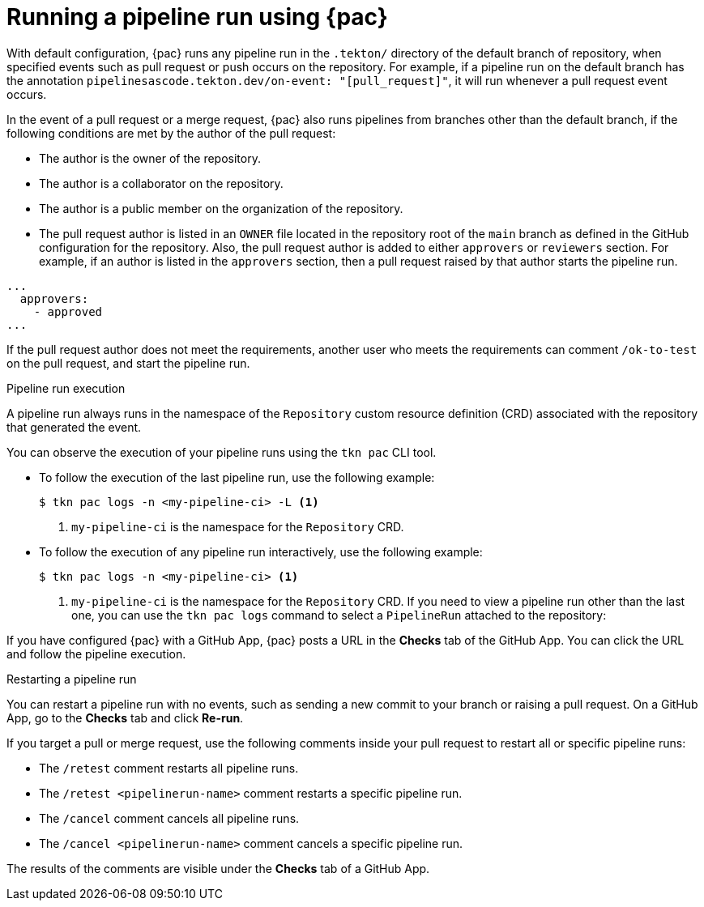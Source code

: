 // This module is included in the following assembly:
//
// *cicd/pipelines/using-pipelines-as-code.adoc

:_content-type: REFERENCE
[id="running-pipeline-run-using-pipelines-as-code_{context}"]
= Running a pipeline run using {pac}

[role="_abstract"]
With default configuration, {pac} runs any pipeline run in the `.tekton/` directory of the default branch of repository, when specified events such as pull request or push occurs on the repository. For example, if a pipeline run on the default branch has the annotation `pipelinesascode.tekton.dev/on-event: "[pull_request]"`, it will run whenever a pull request event occurs.

In the event of a pull request or a merge request, {pac} also runs pipelines from branches other than the default branch, if the following conditions are met by the author of the pull request:

* The author is the owner of the repository.
* The author is a collaborator on the repository.
* The author is a public member on the organization of the repository.
* The pull request author is listed in an `OWNER` file located in the repository root of the `main` branch as defined in the GitHub configuration for the repository. Also, the  pull request author is added to either `approvers` or `reviewers` section. For example, if an author is listed in the `approvers` section, then a pull request raised by that author starts the pipeline run.

[source,yaml]
----
...
  approvers:
    - approved
...
----

If the pull request author does not meet the requirements, another user who meets the requirements can comment `/ok-to-test` on the pull request, and start the pipeline run.

[discrete]
.Pipeline run execution
A pipeline run always runs in the namespace of the `Repository` custom resource definition (CRD) associated with the repository that generated the event.

You can observe the execution of your pipeline runs using the `tkn pac` CLI tool.

* To follow the execution of the last pipeline run, use the following example:
+
[source,terminal]
----
$ tkn pac logs -n <my-pipeline-ci> -L <1>
----
<1> `my-pipeline-ci` is the namespace for the `Repository` CRD.

* To follow the execution of any pipeline run interactively, use the following example:
+
[source,terminal]
----
$ tkn pac logs -n <my-pipeline-ci> <1>
----
<1> `my-pipeline-ci` is the namespace for the `Repository` CRD.
If you need to view a pipeline run other than the last one, you can use the `tkn pac logs` command to select a `PipelineRun` attached to the repository:

If you have configured {pac} with a GitHub App, {pac} posts a URL in the *Checks* tab of the GitHub App. You can click the URL and follow the pipeline execution.

[discrete]
.Restarting a pipeline run

You can restart a pipeline run with no events, such as sending a new commit to your branch or raising a pull request. On a GitHub App, go to the *Checks* tab and click *Re-run*.

If you target a pull or merge request, use the following comments inside your pull request to restart all or specific pipeline runs:

* The `/retest` comment restarts all pipeline runs.

* The `/retest <pipelinerun-name>` comment restarts a specific pipeline run.

* The `/cancel` comment cancels all pipeline runs.

* The `/cancel <pipelinerun-name>` comment cancels a specific pipeline run.

The results of the comments are visible under the *Checks* tab of a GitHub App.
